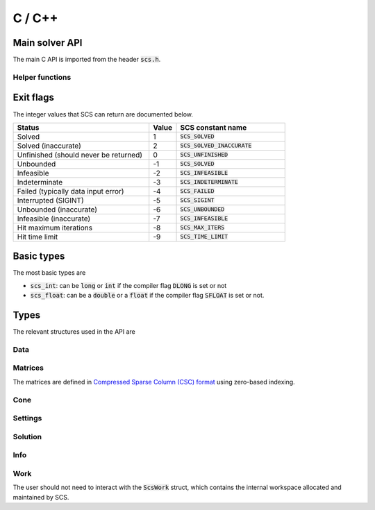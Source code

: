 .. _c_interface:

C / C++
=======


.. _C_main_API:

Main solver API
---------------

The main C API is imported from the header :code:`scs.h`.

.. doxygenfunction:: scs

Helper functions
^^^^^^^^^^^^^^^^

.. doxygenfunction:: scs_set_default_settings

..
  lower level:
  .. doxygenfunction:: scs_init

  |

  .. doxygenfunction:: scs_solve

  |

  .. doxygenfunction:: scs_finish

Exit flags
-----------
The integer values that SCS can return are documented below.

.. list-table::
   :widths: 50 10 40
   :header-rows: 1

   * - Status
     - Value
     - SCS constant name
   * - Solved
     - 1
     - :code:`SCS_SOLVED`
   * - Solved (inaccurate)
     - 2
     - :code:`SCS_SOLVED_INACCURATE`
   * - Unfinished (should never be returned)
     - 0
     - :code:`SCS_UNFINISHED`
   * - Unbounded
     - -1
     - :code:`SCS_SOLVED`
   * - Infeasible
     - -2
     - :code:`SCS_INFEASIBLE`
   * - Indeterminate
     - -3
     - :code:`SCS_INDETERMINATE`
   * - Failed (typically data input error)
     - -4
     - :code:`SCS_FAILED`
   * - Interrupted (SIGINT)
     - -5
     - :code:`SCS_SIGINT`
   * - Unbounded (inaccurate)
     - -6
     - :code:`SCS_UNBOUNDED`
   * - Infeasible (inaccurate)
     - -7
     - :code:`SCS_INFEASIBLE`
   * - Hit maximum iterations
     - -8
     - :code:`SCS_MAX_ITERS`
   * - Hit time limit
     - -9
     - :code:`SCS_TIME_LIMIT`

Basic types
-----------

The most basic types are

* :code:`scs_int`: can be :code:`long` or :code:`int` if the compiler flag :code:`DLONG` is set or not
* :code:`scs_float`: can be a :code:`double` or a :code:`float` if the compiler flag :code:`SFLOAT` is set or not.


Types
-----------

The relevant structures used in the API are

Data
^^^^

.. doxygenstruct:: ScsData
   :members:

Matrices
^^^^^^^^

The matrices are defined in `Compressed Sparse Column (CSC) format <https://people.sc.fsu.edu/~jburkardt/data/cc/cc.html>`_ using zero-based indexing.

.. doxygenstruct:: ScsMatrix
   :members:

Cone
^^^^

.. doxygenstruct:: ScsCone
   :members:


.. _ScsSettings:

Settings
^^^^^^^^

.. doxygenstruct:: ScsSettings
  :members:

Solution
^^^^^^^^

.. doxygenstruct:: ScsSolution
   :members:

Info
^^^^^

.. doxygenstruct:: ScsInfo
   :members:

Work
^^^^^

The user should not need to interact with the :code:`ScsWork` struct,
which contains the internal workspace allocated and maintained by SCS.

.. doxygenstruct:: ScsWork
   :members:

